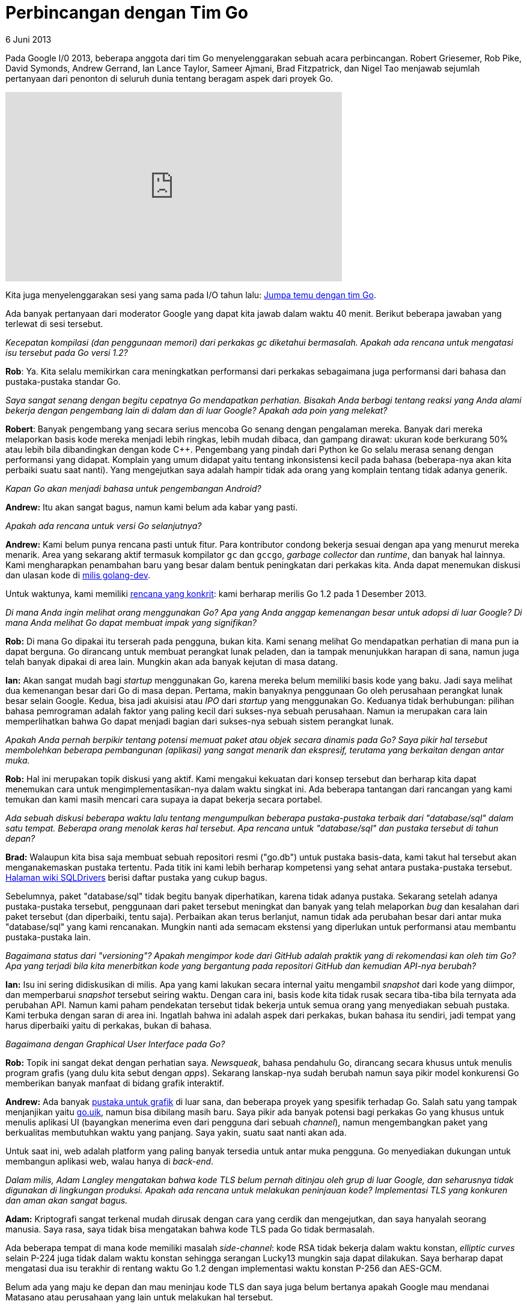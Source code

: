 = Perbincangan dengan Tim Go
6 Juni 2013

Pada Google I/0 2013, beberapa anggota dari tim Go menyelenggarakan
sebuah acara perbincangan.
Robert Griesemer, Rob Pike, David Symonds, Andrew Gerrand, Ian Lance
Taylor, Sameer Ajmani, Brad Fitzpatrick, dan Nigel Tao menjawab
sejumlah pertanyaan dari penonton di seluruh dunia tentang beragam
aspek dari proyek Go.

video::p9VUCp98ay4[youtube,width=560,height=315]

Kita juga menyelenggarakan sesi yang sama pada I/O tahun lalu:
http://www.youtube.com/watch?v=sln-gJaURzk[Jumpa temu dengan tim Go].

Ada banyak pertanyaan dari moderator Google yang dapat kita jawab
dalam waktu 40 menit.
Berikut beberapa jawaban yang terlewat di sesi tersebut.


_Kecepatan kompilasi (dan penggunaan memori) dari perkakas gc
diketahui bermasalah.
Apakah ada rencana untuk mengatasi isu tersebut pada Go versi 1.2?_

*Rob*: Ya.
Kita selalu memikirkan cara meningkatkan performansi dari perkakas
sebagaimana juga performansi dari bahasa dan pustaka-pustaka standar
Go.


_Saya sangat senang dengan begitu cepatnya Go mendapatkan perhatian.
Bisakah Anda berbagi tentang reaksi yang Anda alami bekerja dengan
pengembang lain di dalam dan di luar Google?
Apakah ada poin yang melekat?_

*Robert*: Banyak pengembang yang secara serius mencoba Go senang
dengan pengalaman mereka.
Banyak dari mereka melaporkan basis kode mereka menjadi lebih ringkas,
lebih mudah dibaca, dan gampang dirawat:
ukuran kode berkurang 50% atau lebih bila dibandingkan dengan kode
C++.
Pengembang yang pindah dari Python ke Go selalu merasa senang dengan
performansi yang didapat.
Komplain yang umum didapat yaitu tentang inkonsistensi kecil pada
bahasa (beberapa-nya akan kita perbaiki suatu saat nanti).
Yang mengejutkan saya adalah hampir tidak ada orang yang komplain
tentang tidak adanya generik.


_Kapan Go akan menjadi bahasa untuk pengembangan Android?_

*Andrew:* Itu akan sangat bagus, namun kami belum ada kabar yang
pasti.


_Apakah ada rencana untuk versi Go selanjutnya?_

*Andrew:* Kami belum punya rencana pasti untuk fitur.
Para kontributor condong bekerja sesuai dengan apa yang menurut mereka
menarik.
Area yang sekarang aktif termasuk kompilator `gc` dan `gccgo`,
_garbage collector_ dan _runtime_, dan banyak hal lainnya.
Kami mengharapkan penambahan baru yang besar dalam bentuk peningkatan
dari perkakas kita.
Anda dapat menemukan diskusi dan ulasan kode di
http://groups.google.com/group/golang-dev[milis golang-dev^].

Untuk waktunya, kami memiliki
https://docs.google.com/document/d/106hMEZj58L9nq9N9p7Zll_WKfo-oyZHFyI6MttuZmBU/edit?usp=sharing[rencana
yang konkrit^]: kami berharap merilis Go 1.2 pada 1 Desember 2013.


_Di mana Anda ingin melihat orang menggunakan Go?
Apa yang Anda anggap kemenangan besar untuk adopsi di luar Google?
Di mana Anda melihat Go dapat membuat impak yang signifikan?_

*Rob:* Di mana Go dipakai itu terserah pada pengguna, bukan kita.
Kami senang melihat Go mendapatkan perhatian di mana pun ia dapat
berguna.
Go dirancang untuk membuat perangkat lunak peladen, dan ia tampak
menunjukkan harapan di sana, namun juga telah banyak dipakai di area
lain.
Mungkin akan ada banyak kejutan di masa datang.

*Ian:* Akan sangat mudah bagi _startup_ menggunakan Go, karena mereka
belum memiliki basis kode yang baku.
Jadi saya melihat dua kemenangan besar dari Go di masa depan.
Pertama, makin banyaknya penggunaan Go oleh perusahaan perangkat lunak
besar selain Google.
Kedua, bisa jadi akuisisi atau _IPO_ dari _startup_ yang menggunakan
Go.
Keduanya tidak berhubungan: pilihan bahasa pemrograman adalah faktor
yang paling kecil dari sukses-nya sebuah perusahaan.
Namun ia merupakan cara lain memperlihatkan bahwa Go dapat menjadi
bagian dari sukses-nya sebuah sistem perangkat lunak.


_Apakah Anda pernah berpikir tentang potensi memuat paket atau objek
secara dinamis pada Go?
Saya pikir hal tersebut membolehkan beberapa pembangunan (aplikasi)
yang sangat menarik dan ekspresif, terutama yang berkaitan dengan
antar muka._

*Rob:* Hal ini merupakan topik diskusi yang aktif.
Kami mengakui kekuatan dari konsep tersebut dan berharap kita dapat
menemukan cara untuk mengimplementasikan-nya dalam waktu singkat ini.
Ada beberapa tantangan dari rancangan yang kami temukan dan kami masih
mencari cara supaya ia dapat bekerja secara portabel.


_Ada sebuah diskusi beberapa waktu lalu tentang mengumpulkan beberapa
pustaka-pustaka terbaik dari "database/sql" dalam satu tempat.
Beberapa orang menolak keras hal tersebut.
Apa rencana untuk "database/sql" dan pustaka tersebut di tahun depan?_

*Brad:* Walaupun kita bisa saja membuat sebuah repositori resmi
("go.db") untuk pustaka basis-data, kami takut hal tersebut akan
menganakemaskan pustaka tertentu.
Pada titik ini kami lebih berharap kompetensi yang sehat antara
pustaka-pustaka tersebut.
https://go.dev/wiki/SQLDrivers[Halaman wiki SQLDrivers]
berisi daftar pustaka yang cukup bagus.

Sebelumnya, paket "database/sql" tidak begitu banyak diperhatikan,
karena tidak adanya pustaka.
Sekarang setelah adanya pustaka-pustaka tersebut, penggunaan dari
paket tersebut meningkat dan banyak yang telah melaporkan _bug_ dan
kesalahan dari paket tersebut (dan diperbaiki, tentu saja).
Perbaikan akan terus berlanjut, namun tidak ada perubahan besar dari
antar muka "database/sql" yang kami rencanakan.
Mungkin nanti ada semacam ekstensi yang diperlukan untuk performansi
atau membantu pustaka-pustaka lain.


_Bagaimana status dari "versioning"?
Apakah mengimpor kode dari GitHub adalah praktik yang di rekomendasi
kan oleh tim Go?
Apa yang terjadi bila kita menerbitkan kode yang bergantung pada
repositori GitHub dan kemudian API-nya berubah?_

*Ian:* Isu ini sering didiskusikan di milis.
Apa yang kami lakukan secara internal yaitu mengambil _snapshot_ dari
kode yang diimpor, dan memperbarui _snapshot_ tersebut seiring waktu.
Dengan cara ini, basis kode kita tidak rusak secara tiba-tiba bila
ternyata ada perubahan API.
Namun kami paham pendekatan tersebut tidak bekerja untuk semua orang
yang menyediakan sebuah pustaka.
Kami terbuka dengan saran di area ini.
Ingatlah bahwa ini adalah aspek dari perkakas, bukan bahasa itu
sendiri, jadi tempat yang harus diperbaiki yaitu di perkakas, bukan di
bahasa.


_Bagaimana dengan Graphical User Interface pada Go?_

*Rob:* Topik ini sangat dekat dengan perhatian saya.
_Newsqueak_, bahasa pendahulu Go, dirancang secara khusus untuk menulis
program grafis (yang dulu kita sebut dengan _apps_).
Sekarang lanskap-nya sudah berubah namun saya pikir model konkurensi
Go memberikan banyak manfaat di bidang grafik interaktif.

*Andrew:* Ada banyak
https://go.dev/wiki/Projects#Graphics_and_Audio[pustaka untuk grafik^]
di luar sana, dan beberapa proyek yang spesifik terhadap Go.
Salah satu yang tampak menjanjikan yaitu
https://github.com/skelterjohn/go.uik[go.uik^], namun bisa dibilang
masih baru.
Saya pikir ada banyak potensi bagi perkakas Go yang khusus untuk
menulis aplikasi UI (bayangkan menerima even dari pengguna dari sebuah
_channel_), namun mengembangkan paket yang berkualitas membutuhkan
waktu yang panjang.
Saya yakin, suatu saat nanti akan ada.

Untuk saat ini, web adalah platform yang paling banyak tersedia untuk
antar muka pengguna.
Go menyediakan dukungan untuk membangun aplikasi web, walau hanya di
_back-end_.


_Dalam milis, Adam Langley mengatakan bahwa kode TLS belum pernah
ditinjau oleh grup di luar Google, dan seharusnya tidak digunakan di
lingkungan produksi.
Apakah ada rencana untuk melakukan peninjauan kode?
Implementasi TLS yang konkuren dan aman akan sangat bagus._

*Adam:* Kriptografi sangat terkenal mudah dirusak dengan cara yang
cerdik dan mengejutkan, dan saya hanyalah seorang manusia.
Saya rasa, saya tidak bisa mengatakan bahwa kode TLS pada Go tidak
bermasalah.

Ada beberapa tempat di mana kode memiliki masalah _side-channel_: kode
RSA tidak bekerja dalam waktu konstan, _elliptic curves_ selain P-224
juga tidak dalam waktu konstan sehingga serangan Lucky13 mungkin saja
dapat dilakukan.
Saya berharap dapat mengatasi dua isu terakhir di rentang waktu Go 1.2
dengan implementasi waktu konstan P-256 dan AES-GCM.

Belum ada yang maju ke depan dan mau meninjau kode TLS dan saya juga
belum bertanya apakah Google mau mendanai Matasano atau perusahaan
yang lain untuk melakukan hal tersebut.


_Bagaimana menurut Anda
http://www.gophercon.com/[GopherCon 2014]?
Apakah ada dari tim yang akan datang?_

*Andrew:* Kami sangat bergairah.
Saya yakin beberapa dari kita akan pergi ke sana.
